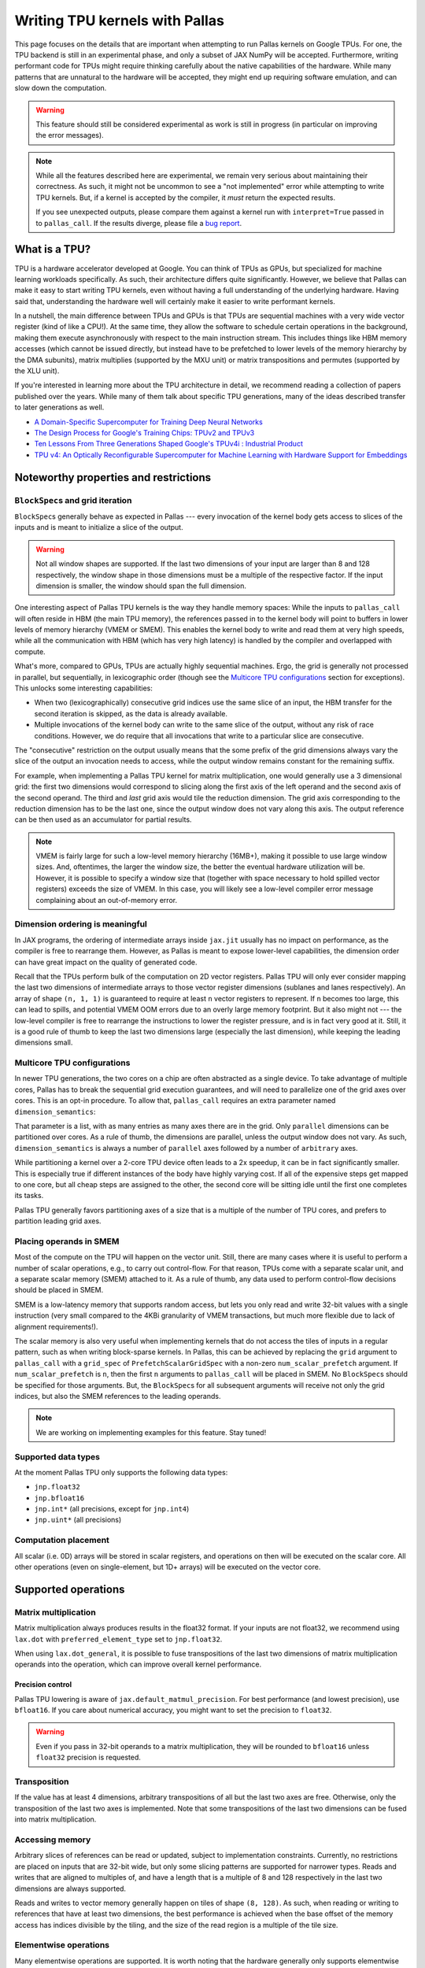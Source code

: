 Writing TPU kernels with Pallas
===============================

This page focuses on the details that are important when attempting to run
Pallas kernels on Google TPUs. For one, the TPU backend is still in an
experimental phase, and only a subset of JAX NumPy will be accepted.
Furthermore, writing performant code for TPUs might require thinking carefully
about the native capabilities of the hardware. While many patterns that are
unnatural to the hardware will be accepted, they might end up requiring
software emulation, and can slow down the computation.

.. warning::
  This feature should still be considered experimental as work is still in
  progress (in particular on improving the error messages).

.. note::
  While all the features described here are experimental, we remain very serious
  about maintaining their correctness. As such, it might not be uncommon to
  see a "not implemented" error while attempting to write TPU kernels. But, if
  a kernel is accepted by the compiler, it *must* return the expected results.

  If you see unexpected outputs, please compare them against a kernel run with
  ``interpret=True`` passed in to ``pallas_call``. If the results diverge,
  please file a `bug report <https://github.com/google/jax/issues/new/choose>`_.

What is a TPU?
--------------

.. image:: https://lh3.googleusercontent.com/PBWR5LFWaz8Nx4F7vRstDjt_nvUYdfxe9H3O9i3KMam_RmmwIOQMr1GAq3RUfowET2cK5kAcb_zGpw=e14-rw-lo-sc0xffffff-w2540
   :width: 400
   :align: center
   :alt: A TPUv4 board

TPU is a hardware accelerator developed at Google. You can think of TPUs as
GPUs, but specialized for machine learning workloads specifically. As such,
their architecture differs quite significantly. However, we believe that Pallas
can make it easy to start writing TPU kernels, even without having a full
understanding of the underlying hardware. Having said that, understanding the
hardware well will certainly make it easier to write performant kernels.

In a nutshell, the main difference between TPUs and GPUs is that TPUs are
sequential machines with a very wide vector register (kind of like a CPU!).
At the same time, they allow the software to schedule certain operations in the
background, making them execute asynchronously with respect to the main
instruction stream. This includes things like HBM memory accesses
(which cannot be issued directly, but instead have to be prefetched to
lower levels of the memory hierarchy by the DMA subunits), matrix multiplies
(supported by the MXU unit) or matrix transpositions and permutes (supported by
the XLU unit).

If you're interested in learning more about the TPU architecture
in detail, we recommend reading a collection of papers published over the
years. While many of them talk about specific TPU generations, many of the
ideas described transfer to later generations as well.

* `A Domain-Specific Supercomputer for Training Deep Neural Networks <https://dl.acm.org/doi/10.1145/3360307>`_
* `The Design Process for Google's Training Chips: TPUv2 and TPUv3 <https://ieeexplore.ieee.org/document/9351692>`_
* `Ten Lessons From Three Generations Shaped Google's TPUv4i : Industrial Product <https://ieeexplore.ieee.org/document/9499913>`_
* `TPU v4: An Optically Reconfigurable Supercomputer for Machine Learning with Hardware Support for Embeddings <https://dl.acm.org/doi/abs/10.1145/3579371.3589350>`_


Noteworthy properties and restrictions
--------------------------------------

``BlockSpec``\s and grid iteration
^^^^^^^^^^^^^^^^^^^^^^^^^^^^^^^^^^

``BlockSpec``\s generally behave as expected in Pallas --- every invocation of
the kernel body gets access to slices of the inputs and is meant to initialize a slice
of the output.

.. warning::
  Not all window shapes are supported. If the last two dimensions of your input
  are larger than 8 and 128 respectively, the window shape in those dimensions
  must be a multiple of the respective factor. If the input dimension is smaller,
  the window should span the full dimension.

One interesting aspect of Pallas TPU kernels is the way they handle memory spaces:
While the inputs to ``pallas_call`` will often reside in HBM (the main TPU
memory), the references passed in to the kernel body will point to buffers in
lower levels of memory hierarchy (VMEM or SMEM). This enables the kernel body
to write and read them at very high speeds, while all the communication with
HBM (which has very high latency) is handled by the compiler and overlapped
with compute.

What's more, compared to GPUs, TPUs are actually highly sequential machines.
Ergo, the grid is generally not processed in parallel, but sequentially,
in lexicographic order (though see the `Multicore TPU configurations`_ section
for exceptions). This unlocks some interesting capabilities:

* When two (lexicographically) consecutive grid indices use the same slice of
  an input, the HBM transfer for the second iteration is skipped, as the data is
  already available.

* Multiple invocations of the kernel body can write to the same slice of the
  output, without any risk of race conditions. However, we do require that all
  invocations that write to a particular slice are consecutive.

The "consecutive" restriction on the output usually means that the some prefix
of the grid dimensions always vary the slice of the output an invocation needs
to access, while the output window remains constant for the remaining suffix.

For example, when implementing a Pallas TPU kernel for matrix multiplication,
one would generally use a 3 dimensional grid: the first two dimensions would
correspond to slicing along the first axis of the left operand and the second
axis of the second operand. The third and *last* grid axis would tile the
reduction dimension. The grid axis corresponding to the reduction dimension has
to be the last one, since the output window does not vary along this axis.
The output reference can be then used as an accumulator for partial results.

.. note::
  VMEM is fairly large for such a low-level memory hierarchy (16MB+), making it
  possible to use large window sizes. And, oftentimes, the larger the window
  size, the better the eventual hardware utilization will be. However, it is possible to
  specify a window size that (together with space necessary to hold
  spilled vector registers) exceeds the size of VMEM. In this case, you will likely see a
  low-level compiler error message complaining about an out-of-memory error.

Dimension ordering is meaningful
^^^^^^^^^^^^^^^^^^^^^^^^^^^^^^^^

In JAX programs, the ordering of intermediate arrays inside ``jax.jit`` usually
has no impact on performance, as the compiler is free to rearrange them.
However, as Pallas is meant to expose lower-level capabilities, the dimension
order can have great impact on the quality of generated code.

Recall that the TPUs perform bulk of the computation on 2D vector registers.
Pallas TPU will only ever consider mapping the last two dimensions of
intermediate arrays to those vector register dimensions (sublanes and lanes
respectively). An array of shape ``(n, 1, 1)`` is guaranteed to require at least
``n`` vector registers to represent. If ``n`` becomes too large, this can lead
to spills, and potential VMEM OOM errors due to an overly large memory footprint.
But it also might not --- the low-level compiler is free to rearrange the
instructions to lower the register pressure, and is in fact very good at it.
Still, it is a good rule of thumb to keep the last two dimensions large
(especially the last dimension), while keeping the leading dimensions small.

Multicore TPU configurations
^^^^^^^^^^^^^^^^^^^^^^^^^^^^

In newer TPU generations, the two cores on a chip are often abstracted as a
single device. To take advantage of multiple cores, Pallas has to break the
sequential grid execution guarantees, and will need to parallelize one of the
grid axes over cores. This is an opt-in procedure. To allow that,
``pallas_call`` requires an extra parameter named ``dimension_semantics``:

..
  pallas_call(
      ...,
      mosaic_params=dict(
        dimension_semantics=["parallel", "parallel", "arbitrary"]
      ),
    )

That parameter is a list, with as many entries as many axes there are in the
grid. Only ``parallel`` dimensions can be partitioned over cores. As a rule of
thumb, the dimensions are parallel, unless the output window does not vary.
As such, ``dimension_semantics`` is always a number of ``parallel`` axes
followed by a number of ``arbitrary`` axes.

While partitioning a kernel over a 2-core TPU device often leads to a 2x
speedup, it can be in fact significantly smaller. This is especially true if
different instances of the body have highly varying cost. If all of the expensive
steps get mapped to one core, but all cheap steps are assigned to the other, the
second core will be sitting idle until the first one completes its tasks.

Pallas TPU generally favors partitioning axes of a size that is a multiple of the
number of TPU cores, and prefers to partition leading grid axes.

Placing operands in SMEM
^^^^^^^^^^^^^^^^^^^^^^^^

Most of the compute on the TPU will happen on the vector unit. Still, there are
many cases where it is useful to perform a number of scalar operations, e.g., to
carry out control-flow. For that reason, TPUs come with a separate
scalar unit, and a separate scalar memory (SMEM) attached to it.
As a rule of thumb, any data used to perform control-flow decisions should
be placed in SMEM.

SMEM is a low-latency memory that supports random access, but lets you only
read and write 32-bit values with a single instruction (very small compared to
the 4KBi granularity of VMEM transactions, but much more flexible due to lack
of alignment requirements!).

The scalar memory is also very useful when implementing kernels that do not
access the tiles of inputs in a regular pattern, such as when writing
block-sparse kernels. In Pallas, this can be achieved by replacing the
``grid`` argument to ``pallas_call`` with a ``grid_spec`` of
``PrefetchScalarGridSpec`` with a non-zero ``num_scalar_prefetch`` argument.
If ``num_scalar_prefetch`` is ``n``, then the first ``n`` arguments to
``pallas_call`` will be placed in SMEM. No ``BlockSpec``\s should be specified
for those arguments. But, the ``BlockSpec``\s for all subsequent arguments will
receive not only the grid indices, but also the SMEM references to the leading
operands.

.. note::
  We are working on implementing examples for this feature. Stay tuned!

Supported data types
^^^^^^^^^^^^^^^^^^^^

At the moment Pallas TPU only supports the following data types:

* ``jnp.float32``
* ``jnp.bfloat16``
* ``jnp.int*``  (all precisions, except for ``jnp.int4``)
* ``jnp.uint*``  (all precisions)

Computation placement
^^^^^^^^^^^^^^^^^^^^^

All scalar (i.e. 0D) arrays will be stored in scalar registers, and operations
on then will be executed on the scalar core.  All other operations (even on
single-element, but 1D+ arrays) will be executed on the vector core.

Supported operations
--------------------

Matrix multiplication
^^^^^^^^^^^^^^^^^^^^^

Matrix multiplication always produces results in the float32 format.
If your inputs are not float32, we recommend using ``lax.dot`` with
``preferred_element_type`` set to ``jnp.float32``.

When using ``lax.dot_general``, it is possible to fuse transpositions of
the last two dimensions of matrix multiplication operands into the operation,
which can improve overall kernel performance.

Precision control
"""""""""""""""""

Pallas TPU lowering is aware of ``jax.default_matmul_precision``. For best
performance (and lowest precision), use ``bfloat16``. If you care about
numerical accuracy, you might want to set the precision to ``float32``.

.. warning::
  Even if you pass in 32-bit operands to a matrix multiplication, they will be
  rounded to ``bfloat16`` unless ``float32`` precision is requested.

Transposition
^^^^^^^^^^^^^

If the value has at least 4 dimensions, arbitrary transpositions of all but
the last two axes are free.
Otherwise, only the transposition of the last two axes is implemented.
Note that some transpositions of the last two dimensions can be fused into
matrix multiplication.

Accessing memory
^^^^^^^^^^^^^^^^

Arbitrary slices of references can be read or updated, subject to implementation
constraints. Currently, no restrictions are placed on inputs that are 32-bit wide,
but only some slicing patterns are supported for narrower types. Reads and
writes that are aligned to multiples of, and have a length that is a multiple
of 8 and 128 respectively in the last two dimensions are always supported.

Reads and writes to vector memory generally happen on tiles of shape ``(8, 128)``.
As such, when reading or writing to references that have at least two dimensions,
the best performance is achieved when the base offset of the memory access
has indices divisible by the tiling, and the size of the read region is a
multiple of the tile size.

Elementwise operations
^^^^^^^^^^^^^^^^^^^^^^

Many elementwise operations are supported. It is worth noting that the hardware
generally only supports elementwise computation using 32-bit types. When loading
operands that use lower-precision types, they should generally be upcast to a
32-bit type before applying elementwise ops.

It is worth noting that they can vary *significantly* in their cost. As such, we
outline three categories of supported operations: cheap (🟢), medium (🌕) and
expensive (🔴).

============================ ========
 Operation                    Cost
============================ ========
 ``jnp.add``, ``+``            🟢
 ``jnp.sub``, ``-``            🟢
 ``jnp.mul``, ``*``            🟢
 ``/``, ``//``, ``%``          🌕
 ``jnp.max``, ``jnp.min``      🟢
 ``jnp.where`` (select)        🟢
 ``jnp.abs``                   🟢
 ``|``, ``^``, ``&``, ``~``    🟢
 ``<<``, ``>>``                🟢
 Comparisons (``==``, ...)     🟢
 Type casts (``.astype``)      🟢
 ``jnp.exp``                   🌕
 ``jnp.tanh``                  🌕
 ``jnp.pow``                   🌕
 ``jnp.sin``                   🔴
 ``jnp.cos``                   🔴
============================ ========

Many JAX functions are implemented in terms of other JAX primitives, so this
list might not be comprehensive. For example, ``jax.nn.relu`` is implemented
in terms of comparisons and ``jnp.where`` and will work in Pallas kernels too.

Array constructors
^^^^^^^^^^^^^^^^^^

All constant array constructors are supported (``jnp.ones``, ``jnp.zeros``,
``jnp.full``). Notably, the ``jax.random`` module is **not** compatible with
Pallas as of today.

Reductions
^^^^^^^^^^

Sum, maximum and minimum reductions are supported, but only on a single array
axis at a time.

Reductions over the last array dimension are generally the slowest.
Reductions over the second last dimension are faster, but still slower than
over the leading dimensions.

Broadcasting
^^^^^^^^^^^^

The performance characteristics of broadcasting are very similar to those
of reductions. Broadcasting along all but the two trailing dimensions is
always supported and free. Broadcasting along the second to last dimension is
slower, while broadcasting along the last dimension is the slowest.

Reshapes
^^^^^^^^

As usual, reshapes in all dimensions but the last two dimensions are supported
and free.

The only two supported cases when a reshape can modify the last two dimensions
of an array is when (1) some leading dimensions are flattened onto the second
to last dimension, or (2) it adds a dimension that was just removed by a
reduction.

Control flow
^^^^^^^^^^^^

The TPU backend features limited support for control flow at the moment. The
currently supported functions are ``cond``, ``fori_loop`` and ``for_loop``.
However, loop primitives get fully unrolled during the compilation at the
moment, so try to keep the loop trip count reasonably small.

Overusing control flow can lead to significant regressions in low-level code
generation, and it is recommended to try to squeeze as many computationally
expensive operations into a single basic block as possible.
